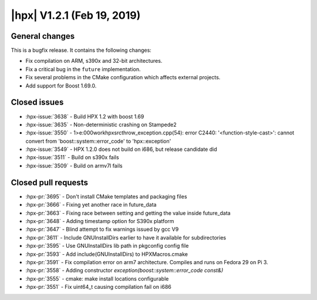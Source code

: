 ..
    Copyright (C) 2007-2019 Hartmut Kaiser

    SPDX-License-Identifier: BSL-1.0
    Distributed under the Boost Software License, Version 1.0. (See accompanying
    file LICENSE_1_0.txt or copy at http://www.boost.org/LICENSE_1_0.txt)

.. _hpx_1_2_1:

===========================
|hpx| V1.2.1 (Feb 19, 2019)
===========================

General changes
===============

This is a bugfix release. It contains the following changes:

* Fix compilation on ARM, s390x and 32-bit architectures.
* Fix a critical bug in the ``future`` implementation.
* Fix several problems in the CMake configuration which affects external
  projects.
* Add support for Boost 1.69.0.

Closed issues
=============

* :hpx-issue:`3638` - Build HPX 1.2 with boost 1.69
* :hpx-issue:`3635` - Non-deterministic crashing on Stampede2
* :hpx-issue:`3550` - 1>e:\000work\hpx\src\throw_exception.cpp(54): error C2440:
  '<function-style-cast>': cannot convert from 'boost::system::error_code' to
  'hpx::exception'
* :hpx-issue:`3549` - HPX 1.2.0 does not build on i686, but release candidate
  did
* :hpx-issue:`3511` - Build on s390x fails
* :hpx-issue:`3509` - Build on armv7l fails

Closed pull requests
====================

* :hpx-pr:`3695` - Don't install CMake templates and packaging files
* :hpx-pr:`3666` - Fixing yet another race in future_data
* :hpx-pr:`3663` - Fixing race between setting and getting the value inside
  future_data
* :hpx-pr:`3648` - Adding timestamp option for S390x platform
* :hpx-pr:`3647` - Blind attempt to fix warnings issued by gcc V9
* :hpx-pr:`3611` - Include GNUInstallDirs earlier to have it available for
  subdirectories
* :hpx-pr:`3595` - Use GNUInstallDirs lib path in pkgconfig config file
* :hpx-pr:`3593` - Add include(GNUInstallDirs) to HPXMacros.cmake
* :hpx-pr:`3591` - Fix compilation error on arm7 architecture. Compiles and runs
  on Fedora 29 on Pi 3.
* :hpx-pr:`3558` - Adding constructor `exception(boost::system::error_code
  const&)`
* :hpx-pr:`3555` - cmake: make install locations configurable
* :hpx-pr:`3551` - Fix uint64_t causing compilation fail on i686
